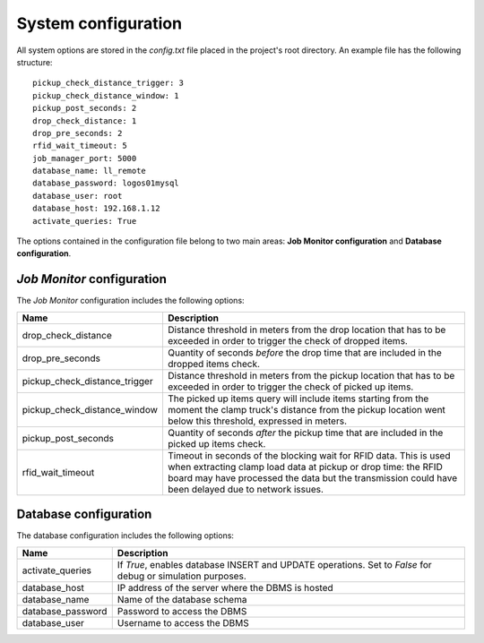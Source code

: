 System configuration
====================

All system options are stored in the *config.txt* file placed in the project's
root directory. An example file has the following structure:

::

  pickup_check_distance_trigger: 3
  pickup_check_distance_window: 1
  pickup_post_seconds: 2
  drop_check_distance: 1
  drop_pre_seconds: 2
  rfid_wait_timeout: 5
  job_manager_port: 5000
  database_name: ll_remote
  database_password: logos01mysql
  database_user: root
  database_host: 192.168.1.12
  activate_queries: True

The options contained in the configuration file belong to two main areas:
**Job Monitor configuration** and **Database configuration**.

*Job Monitor* configuration
---------------------------

The *Job Monitor* configuration includes the following options:

============================= =================================================
Name                          Description
============================= =================================================
drop_check_distance           Distance threshold in meters from the drop
                              location that has to be exceeded in order to
                              trigger the check of dropped items.
drop_pre_seconds              Quantity of seconds *before* the drop time that
                              are included in the dropped items check.
pickup_check_distance_trigger Distance threshold in meters from the pickup
                              location that has to be exceeded in order to
                              trigger the check of picked up items.
pickup_check_distance_window  The picked up items query will include items
                              starting from the moment the clamp truck's
                              distance from the pickup location went below
                              this threshold, expressed in meters.
pickup_post_seconds           Quantity of seconds *after* the pickup time that
                              are included in the picked up items check.
rfid_wait_timeout             Timeout in seconds of the blocking wait for RFID
                              data. This is used when extracting clamp load
                              data at pickup or drop time: the RFID board may
                              have processed the data but the transmission
                              could have been delayed due to network issues.
============================= =================================================

Database configuration
----------------------

The database configuration includes the following options:

===================== =========================================================
Name                  Description
===================== =========================================================
activate_queries      If *True*, enables database INSERT and UPDATE
                      operations. Set to *False* for debug or simulation
                      purposes.
database_host         IP address of the server where the DBMS is hosted
database_name         Name of the database schema
database_password     Password to access the DBMS
database_user         Username to access the DBMS
===================== =========================================================
